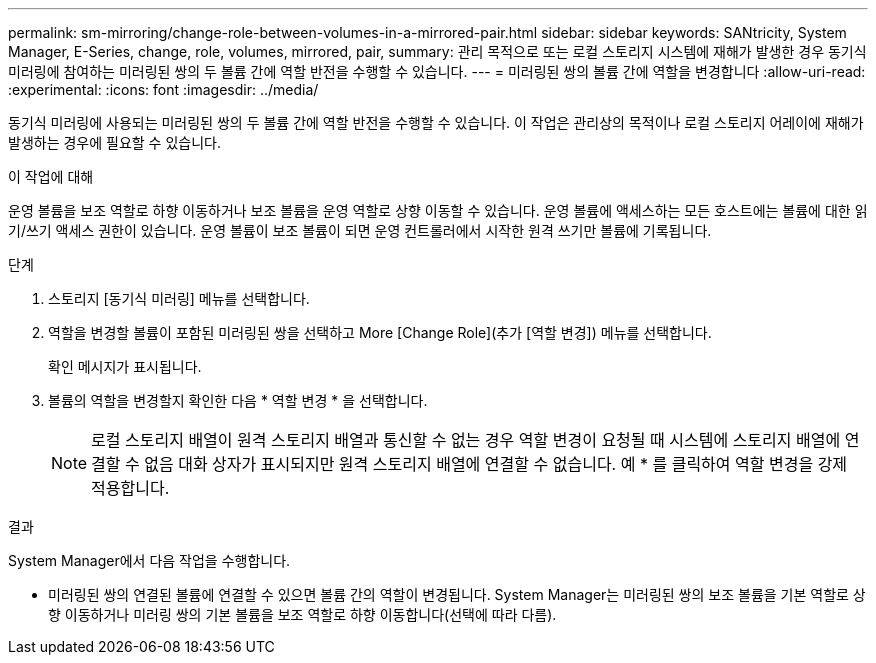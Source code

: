 ---
permalink: sm-mirroring/change-role-between-volumes-in-a-mirrored-pair.html 
sidebar: sidebar 
keywords: SANtricity, System Manager, E-Series, change, role, volumes, mirrored, pair, 
summary: 관리 목적으로 또는 로컬 스토리지 시스템에 재해가 발생한 경우 동기식 미러링에 참여하는 미러링된 쌍의 두 볼륨 간에 역할 반전을 수행할 수 있습니다. 
---
= 미러링된 쌍의 볼륨 간에 역할을 변경합니다
:allow-uri-read: 
:experimental: 
:icons: font
:imagesdir: ../media/


[role="lead"]
동기식 미러링에 사용되는 미러링된 쌍의 두 볼륨 간에 역할 반전을 수행할 수 있습니다. 이 작업은 관리상의 목적이나 로컬 스토리지 어레이에 재해가 발생하는 경우에 필요할 수 있습니다.

.이 작업에 대해
운영 볼륨을 보조 역할로 하향 이동하거나 보조 볼륨을 운영 역할로 상향 이동할 수 있습니다. 운영 볼륨에 액세스하는 모든 호스트에는 볼륨에 대한 읽기/쓰기 액세스 권한이 있습니다. 운영 볼륨이 보조 볼륨이 되면 운영 컨트롤러에서 시작한 원격 쓰기만 볼륨에 기록됩니다.

.단계
. 스토리지 [동기식 미러링] 메뉴를 선택합니다.
. 역할을 변경할 볼륨이 포함된 미러링된 쌍을 선택하고 More [Change Role](추가 [역할 변경]) 메뉴를 선택합니다.
+
확인 메시지가 표시됩니다.

. 볼륨의 역할을 변경할지 확인한 다음 * 역할 변경 * 을 선택합니다.
+
[NOTE]
====
로컬 스토리지 배열이 원격 스토리지 배열과 통신할 수 없는 경우 역할 변경이 요청될 때 시스템에 스토리지 배열에 연결할 수 없음 대화 상자가 표시되지만 원격 스토리지 배열에 연결할 수 없습니다. 예 * 를 클릭하여 역할 변경을 강제 적용합니다.

====


.결과
System Manager에서 다음 작업을 수행합니다.

* 미러링된 쌍의 연결된 볼륨에 연결할 수 있으면 볼륨 간의 역할이 변경됩니다. System Manager는 미러링된 쌍의 보조 볼륨을 기본 역할로 상향 이동하거나 미러링 쌍의 기본 볼륨을 보조 역할로 하향 이동합니다(선택에 따라 다름).

